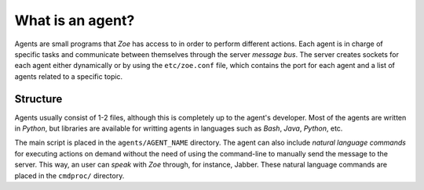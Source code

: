 What is an agent?
=================

Agents are small programs that *Zoe* has access to in order to perform different actions. Each agent is in charge of specific tasks and communicate between themselves through the server *message bus*. The server creates sockets for each agent either dynamically or by using the ``etc/zoe.conf`` file, which contains the port for each agent and a list of agents related to a specific topic.

Structure
---------

Agents usually consist of 1-2 files, although this is completely up to the agent's developer. Most of the agents are written in *Python*, but libraries are available for writting agents in languages such as *Bash*, *Java*, *Python*, etc.

The main script is placed in the ``agents/AGENT_NAME`` directory. The agent can also include *natural language commands* for executing actions on demand without the need of using the command-line to manually send the message to the server. This way, an user can *speak* with *Zoe* through, for instance, Jabber. These natural language commands are placed in the ``cmdproc/`` directory.